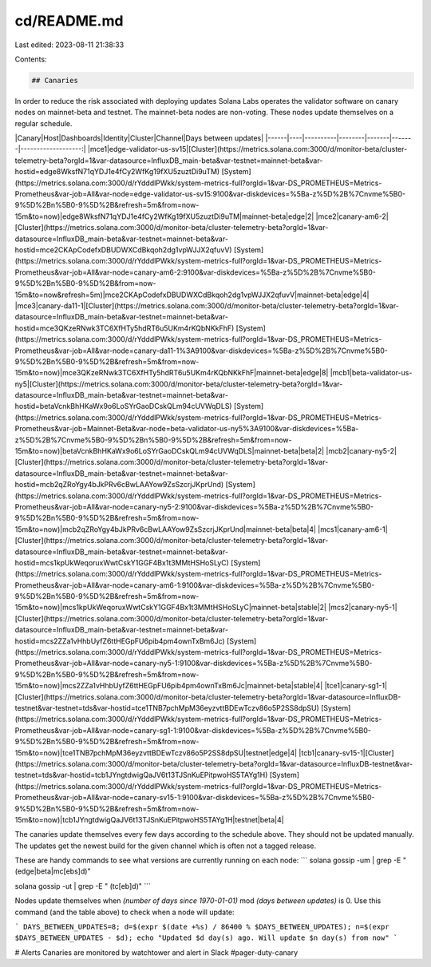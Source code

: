cd/README.md
============

Last edited: 2023-08-11 21:38:33

Contents:

.. code-block:: md

    ## Canaries
In order to reduce the risk associated with deploying updates Solana Labs operates the validator software on canary nodes on mainnet-beta
and testnet. The mainnet-beta nodes are non-voting. These nodes update themselves on a regular schedule.

|Canary|Host|Dashboards|Identity|Cluster|Channel|Days between updates|
|------|----|----------|--------|-------|-------|-------------------:|
|mce1|edge-validator-us-sv15|[Cluster](https://metrics.solana.com:3000/d/monitor-beta/cluster-telemetry-beta?orgId=1&var-datasource=InfluxDB_main-beta&var-testnet=mainnet-beta&var-hostid=edge8WksfN71qYDJ1e4fCy2WfKg19fXU5zuztDi9uTM) [System](https://metrics.solana.com:3000/d/rYdddlPWkk/system-metrics-full?orgId=1&var-DS_PROMETHEUS=Metrics-Prometheus&var-job=All&var-node=edge-validator-us-sv15:9100&var-diskdevices=%5Ba-z%5D%2B%7Cnvme%5B0-9%5D%2Bn%5B0-9%5D%2B&refresh=5m&from=now-15m&to=now)|edge8WksfN71qYDJ1e4fCy2WfKg19fXU5zuztDi9uTM|mainnet-beta|edge|2|
|mce2|canary-am6-2|[Cluster](https://metrics.solana.com:3000/d/monitor-beta/cluster-telemetry-beta?orgId=1&var-datasource=InfluxDB_main-beta&var-testnet=mainnet-beta&var-hostid=mce2CKApCodefxDBUDWXCdBkqoh2dg1vpWJJX2qfuvV) [System](https://metrics.solana.com:3000/d/rYdddlPWkk/system-metrics-full?orgId=1&var-DS_PROMETHEUS=Metrics-Prometheus&var-job=All&var-node=canary-am6-2:9100&var-diskdevices=%5Ba-z%5D%2B%7Cnvme%5B0-9%5D%2Bn%5B0-9%5D%2B&from=now-15m&to=now&refresh=5m)|mce2CKApCodefxDBUDWXCdBkqoh2dg1vpWJJX2qfuvV|mainnet-beta|edge|4|
|mce3|canary-da11-1|[Cluster](https://metrics.solana.com:3000/d/monitor-beta/cluster-telemetry-beta?orgId=1&var-datasource=InfluxDB_main-beta&var-testnet=mainnet-beta&var-hostid=mce3QKzeRNwk3TC6XfHTy5hdRT6u5UKm4rKQbNKkFhF) [System](https://metrics.solana.com:3000/d/rYdddlPWkk/system-metrics-full?orgId=1&var-DS_PROMETHEUS=Metrics-Prometheus&var-job=All&var-node=canary-da11-1%3A9100&var-diskdevices=%5Ba-z%5D%2B%7Cnvme%5B0-9%5D%2Bn%5B0-9%5D%2B&refresh=5m&from=now-15m&to=now)|mce3QKzeRNwk3TC6XfHTy5hdRT6u5UKm4rKQbNKkFhF|mainnet-beta|edge|8|
|mcb1|beta-validator-us-ny5|[Cluster](https://metrics.solana.com:3000/d/monitor-beta/cluster-telemetry-beta?orgId=1&var-datasource=InfluxDB_main-beta&var-testnet=mainnet-beta&var-hostid=betaVcnkBhHKaWx9o6LoSYrGaoDCskQLm94cUVWqDLS) [System](https://metrics.solana.com:3000/d/rYdddlPWkk/system-metrics-full?orgId=1&var-DS_PROMETHEUS=Metrics-Prometheus&var-job=Mainnet-Beta&var-node=beta-validator-us-ny5%3A9100&var-diskdevices=%5Ba-z%5D%2B%7Cnvme%5B0-9%5D%2Bn%5B0-9%5D%2B&refresh=5m&from=now-15m&to=now)|betaVcnkBhHKaWx9o6LoSYrGaoDCskQLm94cUVWqDLS|mainnet-beta|beta|2|
|mcb2|canary-ny5-2|[Cluster](https://metrics.solana.com:3000/d/monitor-beta/cluster-telemetry-beta?orgId=1&var-datasource=InfluxDB_main-beta&var-testnet=mainnet-beta&var-hostid=mcb2qZRoYgy4bJkPRv6cBwLAAYow9ZsSzcrjJKprUnd) [System](https://metrics.solana.com:3000/d/rYdddlPWkk/system-metrics-full?orgId=1&var-DS_PROMETHEUS=Metrics-Prometheus&var-job=All&var-node=canary-ny5-2:9100&var-diskdevices=%5Ba-z%5D%2B%7Cnvme%5B0-9%5D%2Bn%5B0-9%5D%2B&refresh=5m&from=now-15m&to=now)|mcb2qZRoYgy4bJkPRv6cBwLAAYow9ZsSzcrjJKprUnd|mainnet-beta|beta|4|
|mcs1|canary-am6-1|[Cluster](https://metrics.solana.com:3000/d/monitor-beta/cluster-telemetry-beta?orgId=1&var-datasource=InfluxDB_main-beta&var-testnet=mainnet-beta&var-hostid=mcs1kpUkWeqoruxWwtCskY1GGF4Bx1t3MMtHSHoSLyC) [System](https://metrics.solana.com:3000/d/rYdddlPWkk/system-metrics-full?orgId=1&var-DS_PROMETHEUS=Metrics-Prometheus&var-job=All&var-node=canary-am6-1:9100&var-diskdevices=%5Ba-z%5D%2B%7Cnvme%5B0-9%5D%2Bn%5B0-9%5D%2B&refresh=5m&from=now-15m&to=now)|mcs1kpUkWeqoruxWwtCskY1GGF4Bx1t3MMtHSHoSLyC|mainnet-beta|stable|2|
|mcs2|canary-ny5-1|[Cluster](https://metrics.solana.com:3000/d/monitor-beta/cluster-telemetry-beta?orgId=1&var-datasource=InfluxDB_main-beta&var-testnet=mainnet-beta&var-hostid=mcs2ZZa1vHhbUyfZ6ttHEGpFU6pib4pm4ownTxBm6Jc) [System](https://metrics.solana.com:3000/d/rYdddlPWkk/system-metrics-full?orgId=1&var-DS_PROMETHEUS=Metrics-Prometheus&var-job=All&var-node=canary-ny5-1:9100&var-diskdevices=%5Ba-z%5D%2B%7Cnvme%5B0-9%5D%2Bn%5B0-9%5D%2B&refresh=5m&from=now-15m&to=now)|mcs2ZZa1vHhbUyfZ6ttHEGpFU6pib4pm4ownTxBm6Jc|mainnet-beta|stable|4|
|tce1|canary-sg1-1|[Cluster](https://metrics.solana.com:3000/d/monitor-beta/cluster-telemetry-beta?orgId=1&var-datasource=InfluxDB-testnet&var-testnet=tds&var-hostid=tce1TNB7pchMpM36eyzvttBDEwTczv86o5P2SS8dpSU) [System](https://metrics.solana.com:3000/d/rYdddlPWkk/system-metrics-full?orgId=1&var-DS_PROMETHEUS=Metrics-Prometheus&var-job=All&var-node=canary-sg1-1:9100&var-diskdevices=%5Ba-z%5D%2B%7Cnvme%5B0-9%5D%2Bn%5B0-9%5D%2B&refresh=5m&from=now-15m&to=now)|tce1TNB7pchMpM36eyzvttBDEwTczv86o5P2SS8dpSU|testnet|edge|4|
|tcb1|canary-sv15-1|[Cluster](https://metrics.solana.com:3000/d/monitor-beta/cluster-telemetry-beta?orgId=1&var-datasource=InfluxDB-testnet&var-testnet=tds&var-hostid=tcb1JYngtdwigQaJV6t13TJSnKuEPitpwoHS5TAYg1H) [System](https://metrics.solana.com:3000/d/rYdddlPWkk/system-metrics-full?orgId=1&var-DS_PROMETHEUS=Metrics-Prometheus&var-job=All&var-node=canary-sv15-1:9100&var-diskdevices=%5Ba-z%5D%2B%7Cnvme%5B0-9%5D%2Bn%5B0-9%5D%2B&refresh=5m&from=now-15m&to=now)|tcb1JYngtdwigQaJV6t13TJSnKuEPitpwoHS5TAYg1H|testnet|beta|4|

The canaries update themselves every few days according to the schedule above. They should not be updated manually. The updates get the newest build for the given channel which is often not a tagged release.

These are handy commands to see what versions are currently running on each  node:
```
solana gossip -um | grep -E " (edge|beta|mc[ebs]\d)"

solana gossip -ut | grep -E " (tc[eb]\d)"
```

Nodes update themselves when `(number of days since 1970-01-01)` mod `(days between updates)` is 0. Use this command (and the table above) to check when a node will update:

```
DAYS_BETWEEN_UPDATES=8; d=$(expr $(date +%s) / 86400 % $DAYS_BETWEEN_UPDATES); n=$(expr $DAYS_BETWEEN_UPDATES - $d); echo "Updated $d day(s) ago. Will update $n day(s) from now"
```

# Alerts
Canaries are monitored by watchtower and alert in Slack #pager-duty-canary


